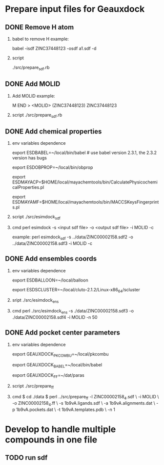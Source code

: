 * Prepare input files for Geauxdock

** DONE Remove H atom
   1. babel to remove H example:

      babel -isdf ZINC37448123 -osdf a1.sdf -d

   2. script

      ./src/prepare_sdf.rb

** DONE Add MOLID
   1. Add MOLID example:

      M  END
      >  <MOLID> (ZINC37448123)
      ZINC37448123
      $$$$

   2. script
      ./src/prepare_sdf.rb

      
** DONE Add chemical properties
   1. env variables dependence

      export ESDBABEL=~/local/bin/babel  # use babel version 2.3.1, the 2.3.2 version has bugs

      export ESDOBPROP=~/local/bin/obprop

      export ESDMAYACP=$HOME/local/mayachemtools/bin/CalculatePhysicochemicalProperties.pl

      export ESDMAYAMF=$HOME/local/mayachemtools/bin/MACCSKeysFingerprints.pl

   2. script
      ./src/esimdock_sdf
   3. cmd
      perl esimdock -s <input sdf file> -o <output sdf file> -i MOLID -c
      
      example:
      perl esimdock_sdf -s ../data/ZINC00002158.sdf2 -o ../data/ZINC00002158.sdf3 -i MOLID -c
      
** DONE Add ensembles coords
   1. env variables dependence

      export ESDBALLOON=~/local/balloon

      export ESDSCLUSTER=~/local/cluto-2.1.2/Linux-x86_64/scluster

   2. sript
      ./src/esimdock_ens
   3. cmd 
      perl ./src/esimdock_ens -s ./data/ZINC00002158.sdf3 -o ./data/ZINC00002158.sdf4 -i MOLID -n 50
      
** DONE Add pocket center parameters
   1. env variables dependence

      export GEAUXDOCK_PKCOMBU=~/local/pkcombu

      export GEAUXDOCK_BABEL=~/local/bin/babel

      export GEAUXDOCK_FF=~/dat/paras

   2. script
      ./src/prepare_ff

   3. cmd
      $ cd ./data
      $ perl ../src/prepare_ff -l ZINC00002158_4.sdf \
        -i MOLID \
        -o ZINC00002158_4.ff \
        -s 1b9vA.ligands.sdf \
        -a 1b9vA.alignments.dat \
        -p 1b9vA.pockets.dat \
        -t 1b9vA.templates.pdb \
        -n 1
      

   
* Develop to handle multiple compounds in one file

** TODO run sdf
   
